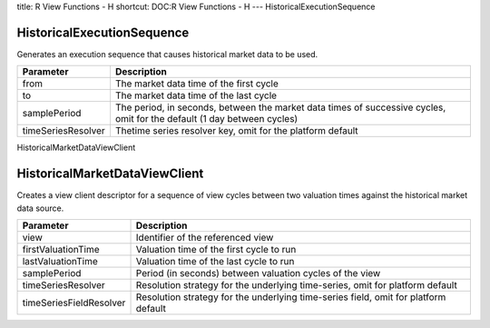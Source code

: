 title: R View Functions - H
shortcut: DOC:R View Functions - H
---
HistoricalExecutionSequence

...........................
HistoricalExecutionSequence
...........................


Generates an execution sequence that causes historical market data to be used.



+--------------------+-------------------------------------------------------------------------------------------------------------------------+
| Parameter          | Description                                                                                                             |
+====================+=========================================================================================================================+
| from               | The market data time of the first cycle                                                                                 |
+--------------------+-------------------------------------------------------------------------------------------------------------------------+
| to                 | The market data time of the last cycle                                                                                  |
+--------------------+-------------------------------------------------------------------------------------------------------------------------+
| samplePeriod       | The period, in seconds, between the market data times of successive cycles, omit for the default (1 day between cycles) |
+--------------------+-------------------------------------------------------------------------------------------------------------------------+
| timeSeriesResolver | Thetime series resolver key, omit for the platform default                                                              |
+--------------------+-------------------------------------------------------------------------------------------------------------------------+



HistoricalMarketDataViewClient

..............................
HistoricalMarketDataViewClient
..............................


Creates a view client descriptor for a sequence of view cycles between two valuation times against the historical market data source.



+-------------------------+-------------------------------------------------------------------------------------+
| Parameter               | Description                                                                         |
+=========================+=====================================================================================+
| view                    | Identifier of the referenced view                                                   |
+-------------------------+-------------------------------------------------------------------------------------+
| firstValuationTime      | Valuation time of the first cycle to run                                            |
+-------------------------+-------------------------------------------------------------------------------------+
| lastValuationTime       | Valuation time of the last cycle to run                                             |
+-------------------------+-------------------------------------------------------------------------------------+
| samplePeriod            | Period (in seconds) between valuation cycles of the view                            |
+-------------------------+-------------------------------------------------------------------------------------+
| timeSeriesResolver      | Resolution strategy for the underlying time-series, omit for platform default       |
+-------------------------+-------------------------------------------------------------------------------------+
| timeSeriesFieldResolver | Resolution strategy for the underlying time-series field, omit for platform default |
+-------------------------+-------------------------------------------------------------------------------------+



